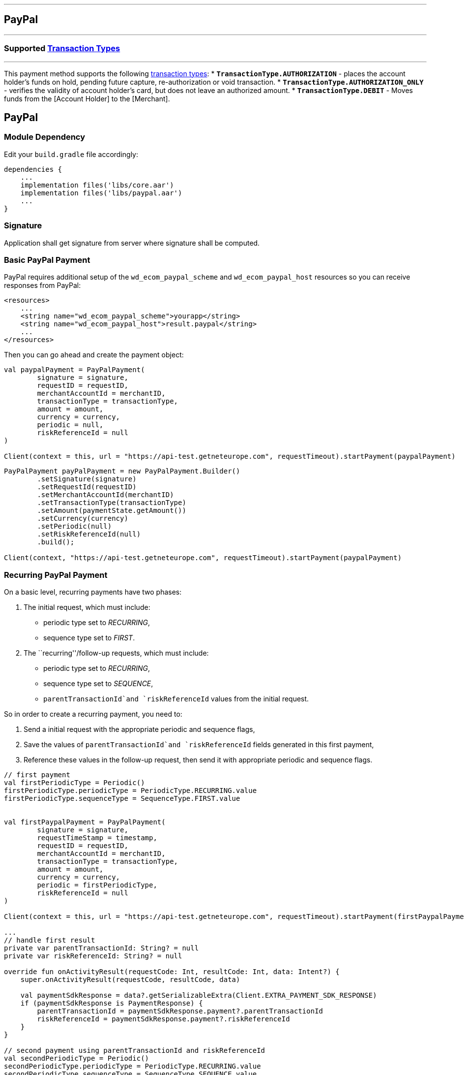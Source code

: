 [#MobilePaymentSDK_Android_PayPal]
---
== *PayPal*
---

=== Supported https://docs.getneteurope.com/AppendixB.html[Transaction Types]
---

This payment method supports the following
https://docs.getneteurope.com/AppendixB.html[transaction
types]:
* *`TransactionType.AUTHORIZATION`* - places the account holder’s funds on hold, pending future capture, re-authorization or void transaction.
* *`TransactionType.AUTHORIZATION_ONLY`* - verifies the validity of account holder’s card, but does not leave an authorized amount.
* *`TransactionType.DEBIT`* - Moves funds from the [Account Holder] to the [Merchant].

== PayPal

=== Module Dependency

Edit your `build.gradle` file accordingly:

[source,java]
----
dependencies {
    ...
    implementation files('libs/core.aar')
    implementation files('libs/paypal.aar')
    ...
}
----

=== Signature

Application shall get signature from server where signature shall be
computed.

=== Basic PayPal Payment

PayPal requires additional setup of the `wd_ecom_paypal_scheme` and
`wd_ecom_paypal_host` resources so you can receive responses from
PayPal:

[source,xml]
----
<resources>
    ...
    <string name="wd_ecom_paypal_scheme">yourapp</string>
    <string name="wd_ecom_paypal_host">result.paypal</string>
    ...
</resources> 
----

Then you can go ahead and create the payment object:

[source,kotlin]
----
val paypalPayment = PayPalPayment(
        signature = signature,
        requestID = requestID,
        merchantAccountId = merchantID,
        transactionType = transactionType,
        amount = amount,
        currency = currency,
        periodic = null,
        riskReferenceId = null
)

Client(context = this, url = "https://api-test.getneteurope.com", requestTimeout).startPayment(paypalPayment)
----

[source,java]
----
PayPalPayment payPalPayment = new PayPalPayment.Builder()
        .setSignature(signature)
        .setRequestId(requestID)
        .setMerchantAccountId(merchantID)
        .setTransactionType(transactionType)
        .setAmount(paymentState.getAmount())
        .setCurrency(currency)
        .setPeriodic(null)
        .setRiskReferenceId(null)
        .build();

Client(context, "https://api-test.getneteurope.com", requestTimeout).startPayment(paypalPayment)
----

=== Recurring PayPal Payment

On a basic level, recurring payments have two phases:

[arabic]
. The initial request, which must include:

* periodic type set to _RECURRING_,
* sequence type set to _FIRST_.

[arabic, start=2]
. The ``recurring''/follow-up requests, which must include:

* periodic type set to _RECURRING_,
* sequence type set to _SEQUENCE_,
* `parentTransactionId`and `riskReferenceId` values from the initial
request.

So in order to create a recurring payment, you need to:

[arabic]
. Send a initial request with the appropriate periodic and sequence
flags,
. Save the values of `parentTransactionId`and `riskReferenceId` fields
generated in this first payment,
. Reference these values in the follow-up request, then send it with
appropriate periodic and sequence flags.

[source,kotlin]
----
// first payment
val firstPeriodicType = Periodic()
firstPeriodicType.periodicType = PeriodicType.RECURRING.value
firstPeriodicType.sequenceType = SequenceType.FIRST.value


val firstPaypalPayment = PayPalPayment(
        signature = signature,
        requestTimeStamp = timestamp,
        requestID = requestID,
        merchantAccountId = merchantID,
        transactionType = transactionType,
        amount = amount,
        currency = currency,
        periodic = firstPeriodicType,
        riskReferenceId = null
)

Client(context = this, url = "https://api-test.getneteurope.com", requestTimeout).startPayment(firstPaypalPayment)

...
// handle first result
private var parentTransactionId: String? = null
private var riskReferenceId: String? = null

override fun onActivityResult(requestCode: Int, resultCode: Int, data: Intent?) {
    super.onActivityResult(requestCode, resultCode, data)

    val paymentSdkResponse = data?.getSerializableExtra(Client.EXTRA_PAYMENT_SDK_RESPONSE)
    if (paymentSdkResponse is PaymentResponse) {
        parentTransactionId = paymentSdkResponse.payment?.parentTransactionId
        riskReferenceId = paymentSdkResponse.payment?.riskReferenceId
    }
}

// second payment using parentTransactionId and riskReferenceId
val secondPeriodicType = Periodic()
secondPeriodicType.periodicType = PeriodicType.RECURRING.value
secondPeriodicType.sequenceType = SequenceType.SEQUENCE.value


val secondPaypalPayment = PayPalPayment(
        signature = signature,
        requestID = requestID,
        merchantAccountId = merchantID,
        transactionType = transactionType,
        amount = amount,
        currency = currency,
        periodic = secondPeriodicType,
        riskReferenceId = null
)

Client(context = this, url = "https://api-test.getneteurope.com", requestTimeout).startPayment(secondPaypalPayment)
----

[source,java]
----
// first payment
Periodic firstPeriodicType = new Periodic();
firstPeriodicType.periodicType = PeriodicType.RECURRING.value;
firstPeriodicType.sequenceType = SequenceType.FIRST.value;


PayPalPayment firstPaypalPayment = PayPalPayment(
        signature,
        requestID,
        merchantID,
        transactionType,
        amount,
        currency,
        firstPeriodicType,
        null
);

new Client(this,"https://api-test.getneteurope.com", requestTimeout).startPayment(firstPaypalPayment);

...
// handle first result
private String parentTransactionId = null;
private String riskReferenceId = null;

protected void onActivityResult(int requestCode, int resultCode, Intent data) {
    super.onActivityResult(requestCode, resultCode, data);

    Serializable paymentSdkResponse = data.getSerializableExtra(Client.EXTRA_PAYMENT_SDK_RESPONSE);
    if (paymentSdkResponse instanceof PaymentResponse) {
        parentTransactionId = paymentSdkResponse.payment.getParentTransactionId();
        riskReferenceId = paymentSdkResponse.payment.getRiskReferenceId();
    }
}

// second payment using parentTransactionId and riskReferenceId;
Periodic secondPeriodicType = new Periodic();
secondPeriodicType.periodicType = PeriodicType.RECURRING.value;
secondPeriodicType.sequenceType = SequenceType.SEQUENCE.value;


PayPalPayment secondPaypalPayment = PayPalPayment(
        signature,
        requestID,
        merchantID,
        transactionType,
        amount,
        currency,
        secondPeriodicType,
        riskReferenceId
);

new Client(this, "https://api-test.getneteurope.com", requestTimeout).startPayment(secondPaypalPayment);
----

=== Customizing Visuals

To change colors within the SDK, override the default color values in
the `.xml` file.

==== Color Resources

Changing any of these will affect every module used in the SDK:

*`wd_ecom_color_main`* - color tint for icons, header and submit button
gradient start color

*`wd_ecom_color_main_light`* - header and submit button gradient end
color

*`wd_ecom_color_main_alpha80`* - text input layout title color

*`wd_ecom_color_toolbar_text`* - toolbar text and back arrow tint

*`wd_ecom_color_pay_button_text`* - pay button text color

*`wd_ecom_color_main_background`* - background color for main view

*`wd_ecom_color_error`* - used for all text input layouts to modify
error text color including the edit text line

==== Changing Fonts

To change fonts, override the font path to in string resources with name
`sdkpay_fontPath': e.g. strings.xml

....
    <string name="sdkpay_fontPath">fonts/myFont.otf</string>
....

[source,java]
----
----

==== Changing Text Size

To change the text size use dimensional attribute `wd_ecom_text_size`.
This affects all the modules, except `cardField`.